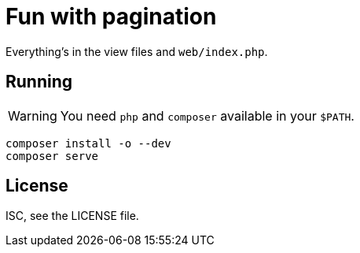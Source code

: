 Fun with pagination
===================

Everything's in the view files and `web/index.php`.

Running
-------

WARNING: You need `php` and `composer` available in your `$PATH`.

[source,bash]
----
composer install -o --dev
composer serve
----

License
-------
ISC, see the LICENSE file.
